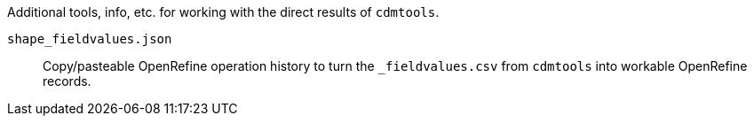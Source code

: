 Additional tools, info, etc. for working with the direct results of `cdmtools`.

`shape_fieldvalues.json`:: Copy/pasteable OpenRefine operation history to turn the `_fieldvalues.csv` from `cdmtools` into workable OpenRefine records. 
